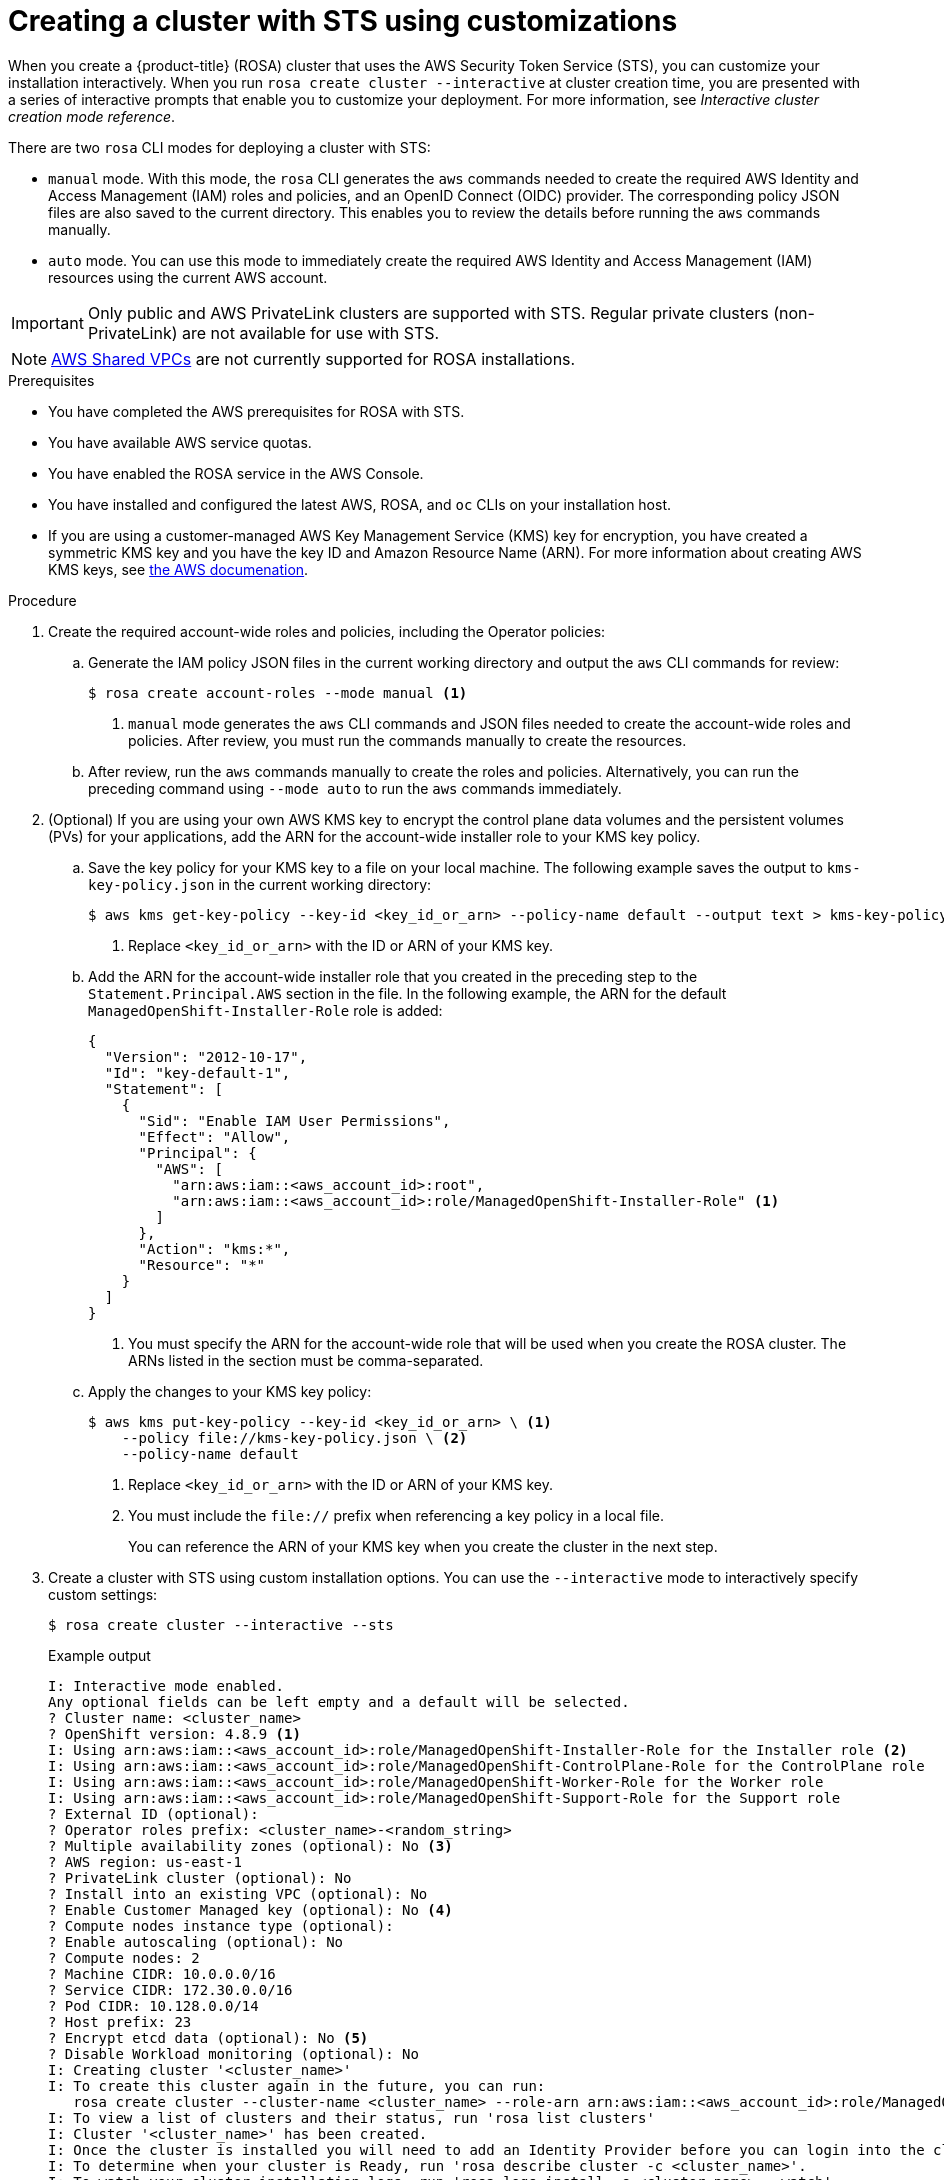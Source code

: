 // Module included in the following assemblies:
//
// * rosa_getting_started_sts/rosa_creating_a_cluster_with_sts/rosa-sts-creating-a-cluster-with-customizations.adoc

:_content-type: PROCEDURE
[id="rosa-sts-creating-cluster-customizations_{context}"]
= Creating a cluster with STS using customizations

When you create a {product-title} (ROSA) cluster that uses the AWS Security Token Service (STS), you can customize your installation interactively. When you run `rosa create cluster --interactive` at cluster creation time, you are presented with a series of interactive prompts that enable you to customize your deployment. For more information, see _Interactive cluster creation mode reference_.

There are two `rosa` CLI modes for deploying a cluster with STS:

* `manual` mode. With this mode, the `rosa` CLI generates the `aws` commands needed to create the required AWS Identity and Access Management (IAM) roles and policies, and an OpenID Connect (OIDC) provider. The corresponding policy JSON files are also saved to the current directory. This enables you to review the details before running the `aws` commands manually.
* `auto` mode. You can use this mode to immediately create the required AWS Identity and Access Management (IAM) resources using the current AWS account.

[IMPORTANT]
====
Only public and AWS PrivateLink clusters are supported with STS. Regular private clusters (non-PrivateLink) are not available for use with STS.
====

[NOTE]
====
link:https://docs.aws.amazon.com/vpc/latest/userguide/vpc-sharing.html[AWS Shared VPCs] are not currently supported for ROSA installations.
====

.Prerequisites

* You have completed the AWS prerequisites for ROSA with STS.
* You have available AWS service quotas.
* You have enabled the ROSA service in the AWS Console.
* You have installed and configured the latest AWS, ROSA, and `oc` CLIs on your installation host.
* If you are using a customer-managed AWS Key Management Service (KMS) key for encryption, you have created a symmetric KMS key and you have the key ID and Amazon Resource Name (ARN). For more information about creating AWS KMS keys, see link:https://docs.aws.amazon.com/kms/latest/developerguide/create-keys.html[the AWS documenation].

.Procedure

. Create the required account-wide roles and policies, including the Operator policies:
.. Generate the IAM policy JSON files in the current working directory and output the `aws` CLI commands for review:
+
[source,terminal]
----
$ rosa create account-roles --mode manual <1>
----
<1> `manual` mode generates the `aws` CLI commands and JSON files needed to create the account-wide roles and policies. After review, you must run the commands manually to create the resources.
+
.. After review, run the `aws` commands manually to create the roles and policies. Alternatively, you can run the preceding command using `--mode auto` to run the `aws` commands immediately.

. (Optional) If you are using your own AWS KMS key to encrypt the control plane data volumes and the persistent volumes (PVs) for your applications, add the ARN for the account-wide installer role to your KMS key policy.
.. Save the key policy for your KMS key to a file on your local machine. The following example saves the output to `kms-key-policy.json` in the current working directory:
+
[source,terminal]
----
$ aws kms get-key-policy --key-id <key_id_or_arn> --policy-name default --output text > kms-key-policy.json <1>
----
<1> Replace `<key_id_or_arn>` with the ID or ARN of your KMS key.
+
.. Add the ARN for the account-wide installer role that you created in the preceding step to the `Statement.Principal.AWS` section in the file. In the following example, the ARN for the default `ManagedOpenShift-Installer-Role` role is added:
+
[source,json]
----
{
  "Version": "2012-10-17",
  "Id": "key-default-1",
  "Statement": [
    {
      "Sid": "Enable IAM User Permissions",
      "Effect": "Allow",
      "Principal": {
        "AWS": [
          "arn:aws:iam::<aws_account_id>:root",
          "arn:aws:iam::<aws_account_id>:role/ManagedOpenShift-Installer-Role" <1>
        ]
      },
      "Action": "kms:*",
      "Resource": "*"
    }
  ]
}
----
<1> You must specify the ARN for the account-wide role that will be used when you create the ROSA cluster. The ARNs listed in the section must be comma-separated.

.. Apply the changes to your KMS key policy:
+
[source,terminal]
----
$ aws kms put-key-policy --key-id <key_id_or_arn> \ <1>
    --policy file://kms-key-policy.json \ <2>
    --policy-name default
----
<1> Replace `<key_id_or_arn>` with the ID or ARN of your KMS key.
<2> You must include the `file://` prefix when referencing a key policy in a local file.
+
You can reference the ARN of your KMS key when you create the cluster in the next step.

. Create a cluster with STS using custom installation options. You can use the `--interactive` mode to interactively specify custom settings:
+
[source,terminal]
----
$ rosa create cluster --interactive --sts
----
+
--
.Example output
[source,terminal]
----
I: Interactive mode enabled.
Any optional fields can be left empty and a default will be selected.
? Cluster name: <cluster_name>
? OpenShift version: 4.8.9 <1>
I: Using arn:aws:iam::<aws_account_id>:role/ManagedOpenShift-Installer-Role for the Installer role <2>
I: Using arn:aws:iam::<aws_account_id>:role/ManagedOpenShift-ControlPlane-Role for the ControlPlane role
I: Using arn:aws:iam::<aws_account_id>:role/ManagedOpenShift-Worker-Role for the Worker role
I: Using arn:aws:iam::<aws_account_id>:role/ManagedOpenShift-Support-Role for the Support role
? External ID (optional):
? Operator roles prefix: <cluster_name>-<random_string>
? Multiple availability zones (optional): No <3>
? AWS region: us-east-1
? PrivateLink cluster (optional): No
? Install into an existing VPC (optional): No
? Enable Customer Managed key (optional): No <4>
? Compute nodes instance type (optional):
? Enable autoscaling (optional): No
? Compute nodes: 2
? Machine CIDR: 10.0.0.0/16
? Service CIDR: 172.30.0.0/16
? Pod CIDR: 10.128.0.0/14
? Host prefix: 23
? Encrypt etcd data (optional): No <5>
? Disable Workload monitoring (optional): No
I: Creating cluster '<cluster_name>'
I: To create this cluster again in the future, you can run:
   rosa create cluster --cluster-name <cluster_name> --role-arn arn:aws:iam::<aws_account_id>:role/ManagedOpenShift-Installer-Role --support-role-arn arn:aws:iam::<aws_account_id>:role/ManagedOpenShift-Support-Role --master-iam-role arn:aws:iam::<aws_account_id>:role/ManagedOpenShift-ControlPlane-Role --worker-iam-role arn:aws:iam::<aws_account_id>:role/ManagedOpenShift-Worker-Role --operator-roles-prefix <cluster_name>-<random_string> --region us-east-1 --version 4.8.9 --compute-nodes 2 --machine-cidr 10.0.0.0/16 --service-cidr 172.30.0.0/16 --pod-cidr 10.128.0.0/14 --host-prefix 23 <6>
I: To view a list of clusters and their status, run 'rosa list clusters'
I: Cluster '<cluster_name>' has been created.
I: Once the cluster is installed you will need to add an Identity Provider before you can login into the cluster. See 'rosa create idp --help' for more information.
I: To determine when your cluster is Ready, run 'rosa describe cluster -c <cluster_name>'.
I: To watch your cluster installation logs, run 'rosa logs install -c <cluster_name> --watch'.
----
<1> When creating the cluster, the listed `OpenShift version` options include the major, minor, and patch versions, for example `4.8.9`.
<2> If more than one matching set of account-wide roles are available in your account for a cluster version, an interactive list of options is provided.
<3> Multiple availability zones are recommended for production workloads. The default is a single availability zone.
<4> Enable this option if you are using your own AWS KMS key to encrypt the control plane data volumes and the PVs for your applications. Specify the ARN for the KMS key that you added the account-wide role ARN to in the preceding step.
<5> Enable this option only if your use case requires etcd key value encryption in addition to the control plane storage encryption that encrypts the etcd volumes by default. With this option, the etcd key values are encrypted, but not the keys.
+
[IMPORTANT]
====
By enabling etcd encryption for the key values in etcd, you will incur a performance overhead of approximately 20%. The overhead is a result of introducing this second layer of encryption, in addition to the default control plane storage encryption that encrypts the etcd volumes. Red Hat recommends that you enable etcd encryption only if you specifically require it for your use case.
====
+
<6> The output includes a custom command that you can run to create a cluster with the same configuration in the future.
--
+
As an alternative to using the `--interactive` mode, you can specify the customization options directly when you run `rosa create cluster`. Run `rosa create cluster --help` to view a list of available CLI options.
+
[IMPORTANT]
====
You must complete the following steps to create the Operator IAM roles and the OpenID Connect (OIDC) provider to move the state of the cluster to `ready`.
====

. Create the cluster-specific Operator IAM roles:
.. Generate the Operator IAM policy JSON files in the current working directory and output the `aws` CLI commands for review:
+
[source,terminal]
----
$ rosa create operator-roles --mode manual --cluster <cluster_name|cluster_id> <1>
----
<1> `manual` mode generates the `aws` CLI commands and JSON files needed to create the Operator roles. After review, you must run the commands manually to create the resources.
.. After review, run the `aws` commands manually to create the Operator IAM roles and attach the managed Operator policies to them. Alternatively, you can run the preceding command again using `--mode auto` to run the `aws` commands immediately.

. Create the OpenID Connect (OIDC) provider that the cluster Operators use to authenticate:
+
[source,terminal]
----
$ rosa create oidc-provider --mode auto --cluster <cluster_name|cluster_id> <1>
----
<1> `auto` mode immediately runs the `aws` CLI command that creates the OIDC provider.

. Check the status of your cluster:
+
[source,terminal]
----
$ rosa describe cluster --cluster <cluster_name|cluster_id>
----
+
.Example output
[source,terminal]
----
Name:                       <cluster_name>
ID:                         <cluster_id>
External ID:                <external_id>
OpenShift Version:          <version>
Channel Group:              stable
DNS:                        <cluster_name>.xxxx.p1.openshiftapps.com
AWS Account:                <aws_account_id>
API URL:                    https://api.<cluster_name>.xxxx.p1.openshiftapps.com:6443
Console URL:                https://console-openshift-console.apps.<cluster_name>.xxxx.p1.openshiftapps.com
Region:                     <aws_region>
Multi-AZ:                   false
Nodes:
 - Master:                  3
 - Infra:                   2
 - Compute:                 2
Network:
 - Service CIDR:            172.30.0.0/16
 - Machine CIDR:            10.0.0.0/16
 - Pod CIDR:                10.128.0.0/14
 - Host Prefix:             /23
STS Role ARN:               arn:aws:iam::<aws_account_id>:role/ManagedOpenShift-Installer-Role
Support Role ARN:           arn:aws:iam::<aws_account_id>:role/ManagedOpenShift-Support-Role
Instance IAM Roles:
 - Master:                  arn:aws:iam::<aws_account_id>:role/ManagedOpenShift-ControlPlane-Role
 - Worker:                  arn:aws:iam::<aws_account_id>:role/ManagedOpenShift-Worker-Role
Operator IAM Roles:
 - arn:aws:iam::<aws_account_id>:role/<cluster_name>-xxxx-openshift-ingress-operator-cloud-credentials
 - arn:aws:iam::<aws_account_id>:role/<cluster_name-xxxx-openshift-cluster-csi-drivers-ebs-cloud-credent
 - arn:aws:iam::<aws_account_id>:role/<cluster_name-xxxx-openshift-machine-api-aws-cloud-credentials
 - arn:aws:iam::<aws_account_id>:role/<cluster_name-xxxx-openshift-cloud-credential-operator-cloud-crede
 - arn:aws:iam::<aws_account_id>:role/<cluster_name-xxxx-openshift-image-registry-installer-cloud-creden
State:                      ready
Private:                    No
Created:                    Oct  1 2021 08:12:25 UTC
Details Page:               https://console.redhat.com/openshift/details/s/<subscription_id>
OIDC Endpoint URL:          https://rh-oidc.s3.<aws_region>.amazonaws.com/<cluster_id>
----
+
The following `State` field changes are listed in the output as the cluster installation progresses:
+
* `waiting (Waiting for OIDC configuration)`
* `pending (Preparing account)`
* `installing (DNS setup in progress)`
* `installing`
* `ready`
+
[NOTE]
====
If installation fails or the `State` field does not change to `ready` after about 40 minutes, check the installation troubleshooting documentation for more details.
====

. Track the progress of the cluster creation by watching the OpenShift installer logs:
+
[source,terminal]
----
$ rosa logs install --cluster <cluster_name|cluster_id> --watch <1>
----
<1> Specify the `--watch` flag to watch for new log messages as the installation progresses. This argument is optional.
